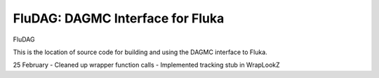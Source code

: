 FluDAG: DAGMC Interface for Fluka
----------------------------------

FluDAG

This is the location of source code for building and using the
DAGMC interface to Fluka.

25 February
- Cleaned up wrapper function calls
- Implemented tracking stub in WrapLookZ
